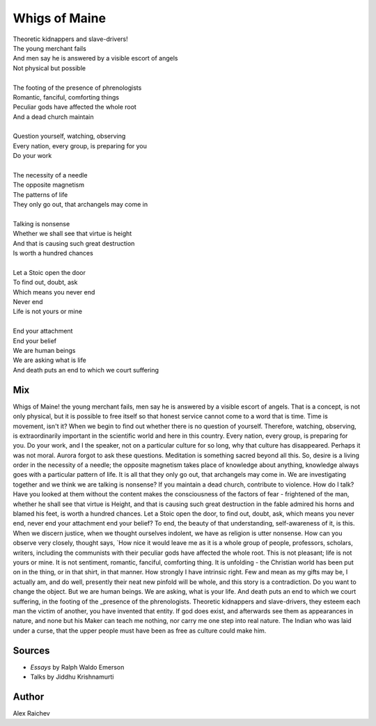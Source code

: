 Whigs of Maine
===============

| Theoretic kidnappers and slave-drivers!
| The young merchant fails
| And men say he is answered by a visible escort of angels
| Not physical but possible
| 
| The footing of the presence of phrenologists
| Romantic, fanciful, comforting things
| Peculiar gods have affected the whole root
| And a dead church maintain
| 
| Question yourself, watching, observing
| Every nation, every group, is preparing for you
| Do your work
| 
| The necessity of a needle
| The opposite magnetism
| The patterns of life
| They only go out, that archangels may come in
| 
| Talking is nonsense
| Whether we shall see that virtue is height
| And that is causing such great destruction
| Is worth a hundred chances
| 
| Let a Stoic open the door 
| To find out, doubt, ask
| Which means you never end
| Never end 
| Life is not yours or mine
| 
| End your attachment 
| End your belief
| We are human beings
| We are asking what is life 
| And death puts an end to which we court suffering

Mix
----
Whigs of Maine! the young merchant fails, men say he is answered by a visible escort of angels. That is a concept, is not only physical, but it is possible to free itself so that honest service cannot come to a word that is time. Time is movement, isn't it? When we begin to find out whether there is no question of yourself. Therefore, watching, observing, is extraordinarily important in the scientific world and here in this country. Every nation, every group, is preparing for you. Do your work, and I the speaker, not on a particular culture for so long, why that culture has disappeared. Perhaps it was not moral. Aurora forgot to ask these questions. Meditation is something sacred beyond all this. So, desire is a living order in the necessity of a needle; the opposite magnetism takes place of knowledge about anything, knowledge always goes with a particular pattern of life. It is all that they only go out, that archangels may come in. We are investigating together and we think we are talking is nonsense? If you maintain a dead church, contribute to violence. How do I talk? Have you looked at them without the content makes the consciousness of the factors of fear - frightened of the man, whether he shall see that virtue is Height, and that is causing such great destruction in the fable admired his horns and blamed his feet, is worth a hundred chances. Let a Stoic open the door, to find out, doubt, ask, which means you never end, never end your attachment end your belief? To end, the beauty of that understanding, self-awareness of it, is this. When we discern justice, when we thought ourselves indolent, we have as religion is utter nonsense. How can you observe very closely, thought says, `How nice it would leave me as it is a whole group of people, professors, scholars, writers, including the communists with their peculiar gods have affected the whole root. This is not pleasant; life is not yours or mine. It is not sentiment, romantic, fanciful, comforting thing. It is unfolding - the Christian world has been put on in the thing, or in that shirt, in that manner. How strongly I have intrinsic right. Few and mean as my gifts may be, I actually am, and do well, presently their neat new pinfold will be whole, and this story is a contradiction. Do you want to change the object. But we are human beings. We are asking, what is your life. And death puts an end to which we court suffering, in the footing of the _presence of the phrenologists. Theoretic kidnappers and slave-drivers, they esteem each man the victim of another, you have invented that entity. If god does exist, and afterwards see them as appearances in nature, and none but his Maker can teach me nothing, nor carry me one step into real nature. The Indian who was laid under a curse, that the upper people must have been as free as culture could make him.

Sources
--------
- *Essays* by Ralph Waldo Emerson
- Talks by Jiddhu Krishnamurti

Author
-------
Alex Raichev
